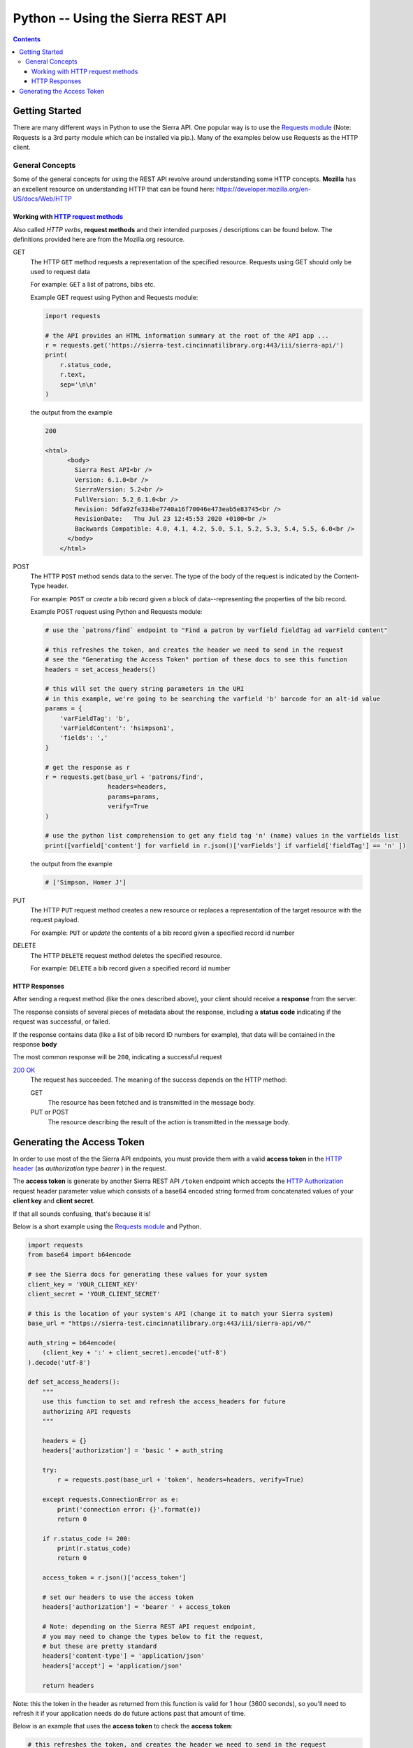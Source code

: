 Python -- Using the Sierra REST API
===================================

.. contents::

Getting Started
---------------

There are many different ways in Python to use the Sierra API. One popular way is to use the 
`Requests module <https://docs.python-requests.org/en/master/index.html>`__ (Note: Requests is a 3rd party module which can be installed via pip.). 
Many of the examples below use Requests as the HTTP client.

General Concepts
~~~~~~~~~~~~~~~~

Some of the general concepts for using the REST API revolve around understanding some HTTP concepts. **Mozilla** has an excellent resource on understanding HTTP that can be found here:
`<https://developer.mozilla.org/en-US/docs/Web/HTTP>`__


Working with `HTTP request methods <https://developer.mozilla.org/en-US/docs/Web/HTTP/Methods>`__ 
__________________________________________________________________________________________________

Also called *HTTP verbs*, **request methods** and their intended purposes / descriptions can be found below. The definitions provided here are from the Mozilla.org resource.

GET 
    The HTTP ``GET`` method requests a representation of the specified resource. Requests using GET should only be used to request data 
    
    For example: ``GET`` a list of patrons, bibs etc.

    Example GET request using Python and Requests module:

    .. code-block:: python3
    
       import requests
   
       # the API provides an HTML information summary at the root of the API app ...
       r = requests.get('https://sierra-test.cincinnatilibrary.org:443/iii/sierra-api/')
       print(
           r.status_code, 
           r.text, 
           sep='\n\n'
       )

    the output from the example 
    
    .. code-block:: text
    
       200
   
       <html>
             <body>
               Sierra Rest API<br />
               Version: 6.1.0<br />
               SierraVersion: 5.2<br />
               FullVersion: 5.2_6.1.0<br />
               Revision: 5dfa92fe334be7740a16f70046e473eab5e83745<br />
               RevisionDate:   Thu Jul 23 12:45:53 2020 +0100<br />
               Backwards Compatible: 4.0, 4.1, 4.2, 5.0, 5.1, 5.2, 5.3, 5.4, 5.5, 6.0<br />
             </body>
           </html>

POST
    The HTTP ``POST`` method sends data to the server. The type of the body of the request is indicated by the Content-Type header.
    
    For example: ``POST`` or *create* a bib record given a block of data--representing the properties of the bib record.

    Example POST request using Python and Requests module:
    
    .. code-block:: python3

       # use the `patrons/find` endpoint to "Find a patron by varfield fieldTag ad varField content"
   
       # this refreshes the token, and creates the header we need to send in the request
       # see the "Generating the Access Token" portion of these docs to see this function
       headers = set_access_headers()
       
       # this will set the query string parameters in the URI
       # in this example, we're going to be searching the varfield 'b' barcode for an alt-id value
       params = {
           'varFieldTag': 'b',
           'varFieldContent': 'hsimpson1',
           'fields': ','
       }
       
       # get the response as r
       r = requests.get(base_url + 'patrons/find', 
                        headers=headers, 
                        params=params,
                        verify=True
       )          
       
       # use the python list comprehension to get any field tag 'n' (name) values in the varfields list
       print([varfield['content'] for varfield in r.json()['varFields'] if varfield['fieldTag'] == 'n' ])

    the output from the example

    .. code-block:: text

       # ['Simpson, Homer J']

PUT
    The HTTP ``PUT`` request method creates a new resource or replaces a representation of the target resource with the request payload.

    For example: ``PUT`` or *update* the contents of a bib record given a specified record id number

DELETE
    The HTTP ``DELETE`` request method deletes the specified resource.

    For example: ``DELETE`` a bib record given a specified record id number

HTTP Responses
______________

After sending a request method (like the ones described above), your client should receive a **response** from the server.

The response consists of several pieces of metadata about the response, including a **status code** indicating if the request was successful, or failed.

If the response contains data (like a list of bib record ID numbers for example), that data will be contained in the response **body**

The most common response will be ``200``, indicating a successful request

`200 OK <https://developer.mozilla.org/en-US/docs/Web/HTTP/Status/200>`__
    The request has succeeded. The meaning of the success depends on the HTTP method:

    GET
        The resource has been fetched and is transmitted in the message body.
    
    PUT or POST
        The resource describing the result of the action is transmitted in the message body.



Generating the Access Token
---------------------------

In order to use most of the the Sierra API endpoints, you must provide them with a valid 
**access token** in the `HTTP header 
<https://developer.mozilla.org/en-US/docs/Web/HTTP/Headers>`__ (as *authorization* type *bearer* ) in the request. 

The **access token** is generate by another Sierra REST API ``/token`` endpoint which accepts the `HTTP Authorization <https://developer.mozilla.org/en-US/docs/Web/HTTP/Headers/Authorization>`__ 
request header parameter value which consists of a base64 encoded string formed from concatenated values of your **client key** and **client secret**.

If that all sounds confusing, that's because it is!

Below is a short example using the  `Requests module <https://docs.python-requests.org/en/master/index.html>`__
and Python. 

.. code-block:: python3

    import requests
    from base64 import b64encode
    
    # see the Sierra docs for generating these values for your system
    client_key = 'YOUR_CLIENT_KEY'
    client_secret = 'YOUR_CLIENT_SECRET'
    
    # this is the location of your system's API (change it to match your Sierra system)
    base_url = "https://sierra-test.cincinnatilibrary.org:443/iii/sierra-api/v6/"
    
    auth_string = b64encode(
        (client_key + ':' + client_secret).encode('utf-8')
    ).decode('utf-8')
    
    def set_access_headers():
        """
        use this function to set and refresh the access_headers for future
        authorizing API requests 
        """
    
        headers = {}
        headers['authorization'] = 'basic ' + auth_string
    
        try:
            r = requests.post(base_url + 'token', headers=headers, verify=True)
    
        except requests.ConnectionError as e:
            print('connection error: {}'.format(e))
            return 0
    
        if r.status_code != 200:
            print(r.status_code)
            return 0
    
        access_token = r.json()['access_token']
    
        # set our headers to use the access token
        headers['authorization'] = 'bearer ' + access_token
        
        # Note: depending on the Sierra REST API request endpoint, 
        # you may need to change the types below to fit the request,
        # but these are pretty standard
        headers['content-type'] = 'application/json'
        headers['accept'] = 'application/json'
    
        return headers

Note: this the token in the header as returned from this function is valid for 1 hour (3600 seconds), so you'll need to refresh it if your application needs do do future actions past that amount of time.

Below is an example that uses the **access token** to check the **access token**:

.. code-block:: python3
    
    # this refreshes the token, and creates the header we need to send in the request
    headers = set_access_headers()
    
    # get the response as r
    r = requests.get(base_url + 'info/token', headers=headers, verify=True)          
    
    # get the how many seconds are left before the token expires ...
    print(r.json()['expiresIn'])
    # 3599